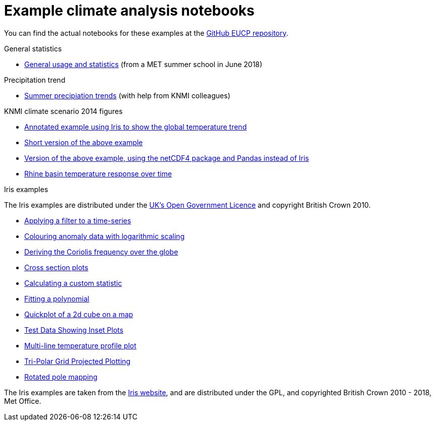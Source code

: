 = Example climate analysis notebooks

You can find the actual notebooks for these examples at the https://github.com/NLeSC/eucp/tree/master/examples[GitHub EUCP repository].

.General statistics
* link:statistics.html[General usage and statistics] (from a MET summer school in June 2018)

.Precipitation trend
* link:precipitation-trend.html[Summer precipiation trends] (with help from KNMI colleagues)

.KNMI climate scenario 2014 figures
* link:knmi-climate-scenario2014/worldtemp-iris.html[Annotated example using Iris to show the global temperature trend]
* link:knmi-climate-scenario2014/worldtemp-iris-short.html[Short version of the above example]
* link:knmi-climate-scenario2014/worldtemp-iris-short.html[Version of the above example, using the netCDF4 package and Pandas instead of Iris]
* link:knmi-climate-scenario2014/rhine-temp-response.html[Rhine basin temperature response over time]

.Iris examples

The Iris examples are distributed under the http://www.nationalarchives.gov.uk/doc/open-government-licence/version/3/[UK's Open Government Licence] and copyright British Crown 2010.

* link:iris/SOI-filtering.html[Applying a filter to a time-series]
* link:iris/anomaly-log-colouring.html[Colouring anomaly data with logarithmic scaling]
* link:iris/coriolis-plot.html[Deriving the Coriolis frequency over the globe]
* link:iris/cross-section.html[Cross section plots]
* link:iris/custom-statistic.html[Calculating a custom statistic]
* link:iris/fitting-polynomial.ipynb[Fitting a polynomial]
* link:iris/global-map.html[Quickplot of a 2d cube on a map]
* link:iris/inset-plot.html[Test Data Showing Inset Plots]
* link:iris/multiline-temp-plot.html[Multi-line temperature profile plot]
* link:iris/orca-projection.html[Tri-Polar Grid Projected Plotting]
* link:iris/rotated-pole-mapping.html[Rotated pole mapping]

The Iris examples are taken from the https://scitools.org.uk/iris/docs/latest/examples/index.html[Iris website], and are distributed under the GPL, and copyrighted British Crown 2010 - 2018, Met Office.
